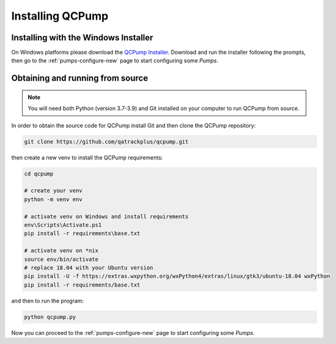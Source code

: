 Installing QCPump
-----------------

.. _install-win-installer:


Installing with the Windows Installer
.....................................

On Windows platforms please download the `QCPump Installer
<https://github.com/qatrackplus/qcpump/raw/v0.1.0/installer/qcpump-setup-0.1.0.exe>`_.
Download and run the installer following the prompts, then go to the
:ref:`pumps-configure-new` page to start configuring some *Pumps*.


.. _install-source:

Obtaining and running from source
.................................


.. note::

    You will need both Python (version 3.7-3.9) and Git installed on 
    your computer to run QCPump from source.


In order to obtain the source code for QCPump install Git and then clone the
QCPump repository:


.. code:: bash

    git clone https://github.com/qatrackplus/qcpump.git


then create a new venv to install the QCPump requirements:

.. code:: bash

    cd qcpump

    # create your venv
    python -m venv env

    # activate venv on Windows and install requirements
    env\Scripts\Activate.ps1
    pip install -r requirements\base.txt

    # activate venv on *nix
    source env/bin/activate
    # replace 18.04 with your Ubuntu version 
    pip install -U -f https://extras.wxpython.org/wxPython4/extras/linux/gtk3/ubuntu-18.04 wxPython
    pip install -r requirements/base.txt


and then to run the program:

.. code:: bash

    python qcpump.py

Now you can proceed to the :ref:`pumps-configure-new` page to start configuring
some *Pumps*.

